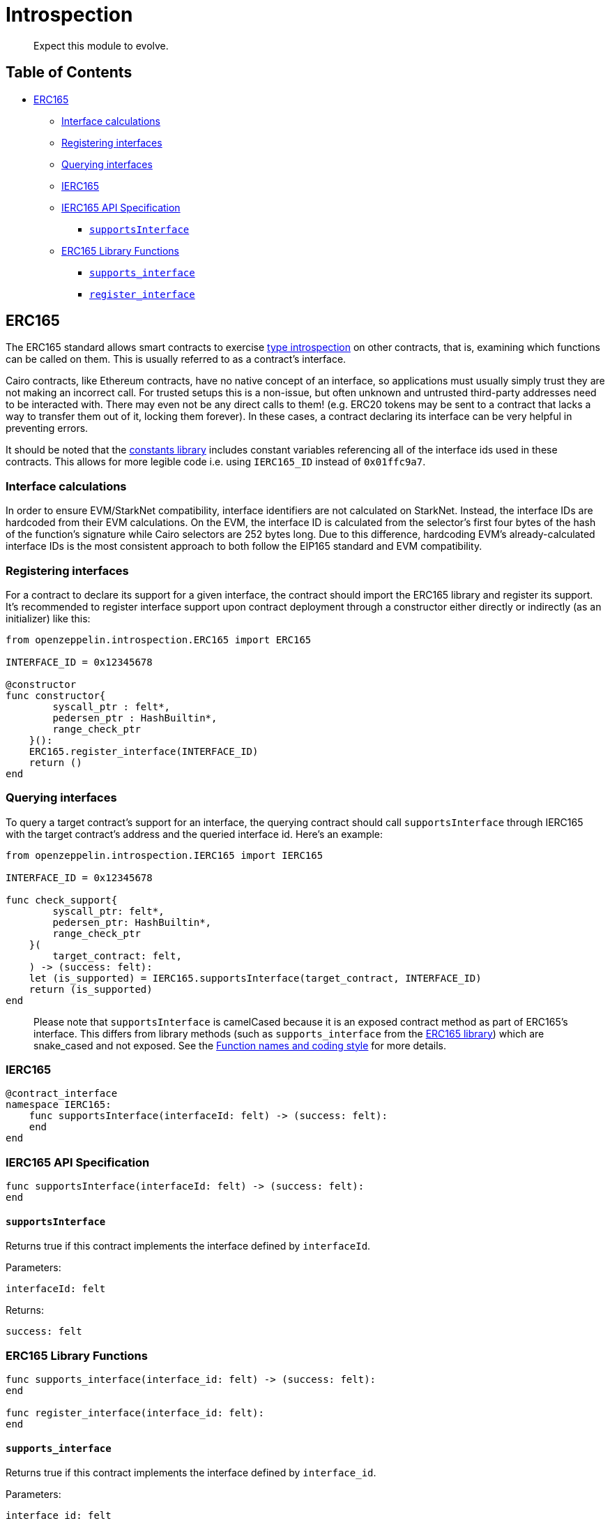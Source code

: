 = Introspection

____
Expect this module to evolve.
____

== Table of Contents

* <<erc165,ERC165>>
 ** <<interface-calculations,Interface calculations>>
 ** <<registering-interfaces,Registering interfaces>>
 ** <<querying-interfaces,Querying interfaces>>
 ** <<ierc165,IERC165>>
 ** <<ierc165-api-specification,IERC165 API Specification>>
  *** <<supportsinterface,`supportsInterface`>>
 ** <<erc165-library-functions,ERC165 Library Functions>>
  *** <<supportsinterface2,`supports_interface`>>
  *** <<register_interface,`register_interface`>>

== ERC165

The ERC165 standard allows smart contracts to exercise https://en.wikipedia.org/wiki/Type_introspection[type introspection] on other contracts, that is, examining which functions can be called on them.
This is usually referred to as a contract's interface.

Cairo contracts, like Ethereum contracts, have no native concept of an interface, so applications must usually simply trust they are not making an incorrect call.
For trusted setups this is a non-issue, but often unknown and untrusted third-party addresses need to be interacted with.
There may even not be any direct calls to them!
(e.g.
ERC20 tokens may be sent to a contract that lacks a way to transfer them out of it, locking them forever).
In these cases, a contract declaring its interface can be very helpful in preventing errors.

It should be noted that the link:../src/openzeppelin/utils/constants.cairo[constants library] includes constant variables referencing all of the interface ids used in these contracts.
This allows for more legible code i.e.
using `IERC165_ID` instead of `0x01ffc9a7`.

=== Interface calculations

In order to ensure EVM/StarkNet compatibility, interface identifiers are not calculated on StarkNet.
Instead, the interface IDs are hardcoded from their EVM calculations.
On the EVM, the interface ID is calculated from the selector's first four bytes of the hash of the function's signature while Cairo selectors are 252 bytes long.
Due to this difference, hardcoding EVM's already-calculated interface IDs is the most consistent approach to both follow the EIP165 standard and EVM compatibility.

=== Registering interfaces

For a contract to declare its support for a given interface, the contract should import the ERC165 library and register its support.
It's recommended to register interface support upon contract deployment through a constructor either directly or indirectly (as an initializer) like this:

[,cairo]
----
from openzeppelin.introspection.ERC165 import ERC165

INTERFACE_ID = 0x12345678

@constructor
func constructor{
        syscall_ptr : felt*,
        pedersen_ptr : HashBuiltin*,
        range_check_ptr
    }():
    ERC165.register_interface(INTERFACE_ID)
    return ()
end
----

=== Querying interfaces

To query a target contract's support for an interface, the querying contract should call `supportsInterface` through IERC165 with the target contract's address and the queried interface id.
Here's an example:

[,cairo]
----
from openzeppelin.introspection.IERC165 import IERC165

INTERFACE_ID = 0x12345678

func check_support{
        syscall_ptr: felt*,
        pedersen_ptr: HashBuiltin*,
        range_check_ptr
    }(
        target_contract: felt,
    ) -> (success: felt):
    let (is_supported) = IERC165.supportsInterface(target_contract, INTERFACE_ID)
    return (is_supported)
end
----

____
Please note that `supportsInterface` is camelCased because it is an exposed contract method as part of ERC165's interface.
This differs from library methods (such as `supports_interface` from the link:../src/openzeppelin/introspection/ERC165.cairo[ERC165 library]) which are snake_cased and not exposed.
See the link:../docs/Extensibility.md#function-names-and-coding-style[Function names and coding style] for more details.
____

=== IERC165

[,cairo]
----
@contract_interface
namespace IERC165:
    func supportsInterface(interfaceId: felt) -> (success: felt):
    end
end
----

=== IERC165 API Specification

[,cairo]
----
func supportsInterface(interfaceId: felt) -> (success: felt):
end
----

==== `supportsInterface`

Returns true if this contract implements the interface defined by `interfaceId`.

Parameters:

[,cairo]
----
interfaceId: felt
----

Returns:

[,cairo]
----
success: felt
----

=== ERC165 Library Functions

[,cairo]
----
func supports_interface(interface_id: felt) -> (success: felt):
end

func register_interface(interface_id: felt):
end
----

[#supportsinterface2]
==== `supports_interface`

Returns true if this contract implements the interface defined by `interface_id`.

Parameters:

[,cairo]
----
interface_id: felt
----

Returns:

[,cairo]
----
success: felt
----

==== `register_interface`

Calling contract declares support for a specific interface defined by `interface_id`.

Parameters:

[,cairo]
----
interface_id: felt
----

Returns:

None.
